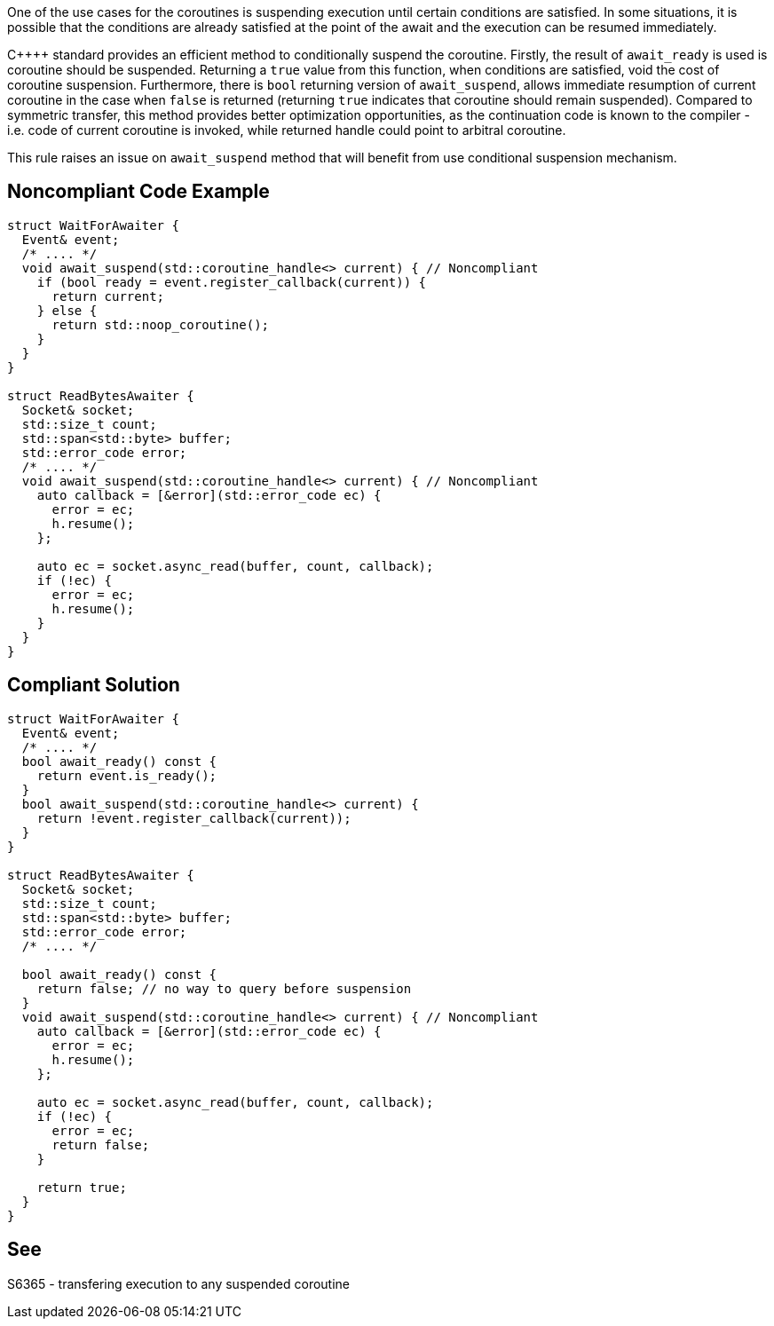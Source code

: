 One of the use cases for the coroutines is suspending execution until certain conditions are satisfied.
In some situations, it is possible that the conditions are already satisfied at the point of the await and the execution can be resumed immediately.


{cpp}++ standard provides an efficient method to conditionally suspend the coroutine.
Firstly, the result of `await_ready` is used is coroutine should be suspended. Returning a `true` value from this function, when conditions are satisfied,
void the cost of coroutine suspension.
Furthermore, there is `bool` returning version of `await_suspend`, allows immediate resumption of current coroutine in the case when `false` is returned
(returning `true` indicates that coroutine should remain suspended).
Compared to symmetric transfer, this method provides better optimization opportunities, as the continuation code is known to the compiler - i.e.
code of current coroutine is invoked, while returned handle could point to arbitral coroutine.

This rule raises an issue on `await_suspend` method that will benefit from use conditional suspension mechanism.

== Noncompliant Code Example

----
struct WaitForAwaiter {
  Event& event;
  /* .... */
  void await_suspend(std::coroutine_handle<> current) { // Noncompliant
    if (bool ready = event.register_callback(current)) {
      return current;
    } else {
      return std::noop_coroutine();
    }
  }
}

struct ReadBytesAwaiter {
  Socket& socket;
  std::size_t count;
  std::span<std::byte> buffer;
  std::error_code error;
  /* .... */
  void await_suspend(std::coroutine_handle<> current) { // Noncompliant
    auto callback = [&error](std::error_code ec) { 
      error = ec;
      h.resume();
    };
     
    auto ec = socket.async_read(buffer, count, callback);
    if (!ec) {
      error = ec;
      h.resume();
    }
  }
}
----

== Compliant Solution

----
struct WaitForAwaiter {
  Event& event;
  /* .... */
  bool await_ready() const {
    return event.is_ready();
  }
  bool await_suspend(std::coroutine_handle<> current) {
    return !event.register_callback(current));
  }
}

struct ReadBytesAwaiter {
  Socket& socket;
  std::size_t count;
  std::span<std::byte> buffer;
  std::error_code error;
  /* .... */

  bool await_ready() const {
    return false; // no way to query before suspension
  }
  void await_suspend(std::coroutine_handle<> current) { // Noncompliant
    auto callback = [&error](std::error_code ec) { 
      error = ec;
      h.resume();
    };
     
    auto ec = socket.async_read(buffer, count, callback);
    if (!ec) {
      error = ec;
      return false;
    }
   
    return true;
  }
}
----

== See

S6365 - transfering execution to any suspended coroutine

